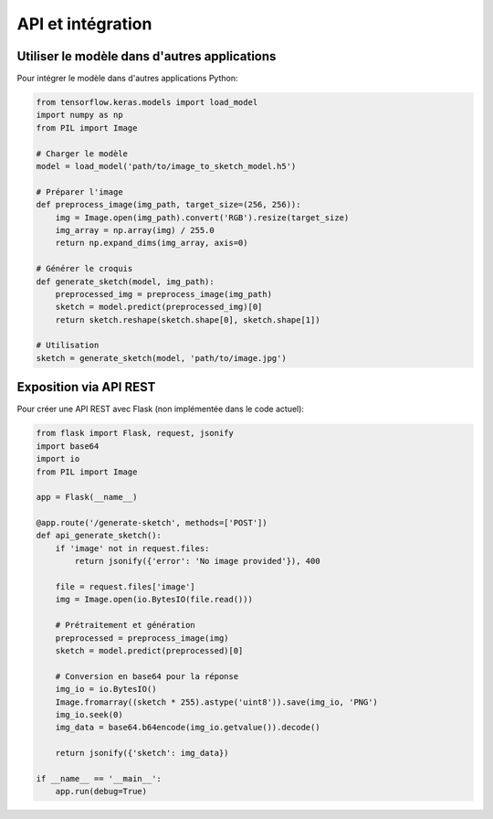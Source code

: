 API et intégration
=================

Utiliser le modèle dans d'autres applications
---------------------------------------------

Pour intégrer le modèle dans d'autres applications Python:

.. code-block:: python

   from tensorflow.keras.models import load_model
   import numpy as np
   from PIL import Image

   # Charger le modèle
   model = load_model('path/to/image_to_sketch_model.h5')

   # Préparer l'image
   def preprocess_image(img_path, target_size=(256, 256)):
       img = Image.open(img_path).convert('RGB').resize(target_size)
       img_array = np.array(img) / 255.0
       return np.expand_dims(img_array, axis=0)
       
   # Générer le croquis
   def generate_sketch(model, img_path):
       preprocessed_img = preprocess_image(img_path)
       sketch = model.predict(preprocessed_img)[0]
       return sketch.reshape(sketch.shape[0], sketch.shape[1])

   # Utilisation
   sketch = generate_sketch(model, 'path/to/image.jpg')

Exposition via API REST
-----------------------

Pour créer une API REST avec Flask (non implémentée dans le code actuel):

.. code-block:: python

   from flask import Flask, request, jsonify
   import base64
   import io
   from PIL import Image

   app = Flask(__name__)

   @app.route('/generate-sketch', methods=['POST'])
   def api_generate_sketch():
       if 'image' not in request.files:
           return jsonify({'error': 'No image provided'}), 400
           
       file = request.files['image']
       img = Image.open(io.BytesIO(file.read()))
       
       # Prétraitement et génération
       preprocessed = preprocess_image(img)
       sketch = model.predict(preprocessed)[0]
       
       # Conversion en base64 pour la réponse
       img_io = io.BytesIO()
       Image.fromarray((sketch * 255).astype('uint8')).save(img_io, 'PNG')
       img_io.seek(0)
       img_data = base64.b64encode(img_io.getvalue()).decode()
       
       return jsonify({'sketch': img_data})

   if __name__ == '__main__':
       app.run(debug=True)
